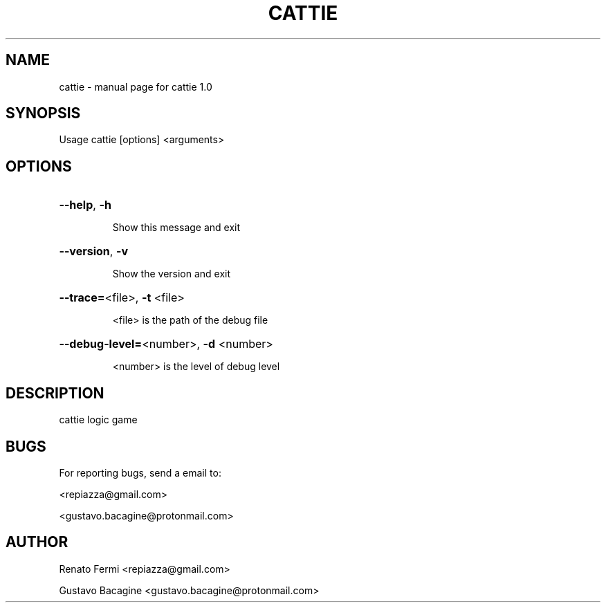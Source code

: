 .TH CATTIE "1" "October 2023" "cattie 1.0" "User Commands"

.SH NAME
cattie \- manual page for cattie 1.0

.SH SYNOPSIS
Usage cattie [options] <arguments>

.SH OPTIONS
.HP
\fB\-\-help\fR, \fB\-h\fR
.IP
Show this message and exit
.HP
\fB\-\-version\fR, \fB\-v\fR
.IP
Show the version and exit
.HP
\fB\-\-trace=\fR<file>, \fB\-t\fR <file>
.IP
<file> is the path of the debug file
.HP
\fB\-\-debug\-level=\fR<number>, \fB\-d\fR <number>
.IP
<number> is the level of debug level
.PP

.SH DESCRIPTION
.PP
cattie logic game

.SH BUGS
For reporting bugs, send a email to:

<repiazza@gmail.com>

<gustavo.bacagine@protonmail.com>

.SH AUTHOR
Renato Fermi <repiazza@gmail.com>

Gustavo Bacagine <gustavo.bacagine@protonmail.com>

